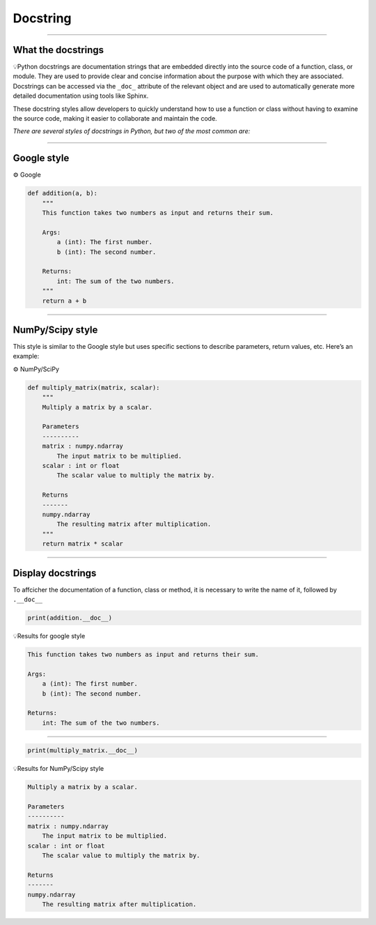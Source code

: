 .. _docstring:

**Docstring**
=============

-------------------------------------------------------------------------------------------------------------------------------------------------------------------------------------------

*******************
What the docstrings
*******************

💡Python docstrings are documentation strings that are embedded directly into the source code of a function, 
class, or module. They are used to provide clear and concise information about the 
purpose with which they are associated. Docstrings can be accessed via the ``_doc_`` attribute of the relevant object and 
are used to automatically generate more detailed documentation using tools like Sphinx.

These docstring styles allow developers to quickly understand how to use a function or class without having to examine 
the source code, making it easier to collaborate and maintain the code.

*There are several styles of docstrings in Python, but two of the most common are:*

-------------------------------------------------------------------------------------------------------------------------------------------------------------------------------------------

************
Google style
************

.. image:: https://img.shields.io/badge/docstrings-google-blue.svg?style=for-the-badge&logo=google&logoColor=white
   :alt: Google Docstrings Badge
   :target: https://sphinxcontrib-napoleon.readthedocs.io/en/latest/example_google.html


⚙️ Google

.. code-block:: Python

        def addition(a, b):
            """
            This function takes two numbers as input and returns their sum.

            Args:
                a (int): The first number.
                b (int): The second number.

            Returns:
                int: The sum of the two numbers.
            """
            return a + b

-------------------------------------------------------------------------------------------------------------------------------------------------------------------------------------------

*****************
NumPy/Scipy style
*****************

.. image:: https://img.shields.io/badge/docstrings-numpy/scipy-blue.svg?style=for-the-badge&logo=python&logoColor=white
   :alt: NumPy/SciPy Docstrings Badge
   :target: https://numpydoc.readthedocs.io/en/latest/format.html

This style is similar to the Google style but uses specific sections to describe parameters, return values, etc. Here’s an example:

⚙️ NumPy/SciPy

.. code-block:: Python

        def multiply_matrix(matrix, scalar):
            """
            Multiply a matrix by a scalar.

            Parameters
            ----------
            matrix : numpy.ndarray
                The input matrix to be multiplied.
            scalar : int or float
                The scalar value to multiply the matrix by.

            Returns
            -------
            numpy.ndarray
                The resulting matrix after multiplication.
            """
            return matrix * scalar


-------------------------------------------------------------------------------------------------------------------------------------------------------------------------------------------

******************
Display docstrings
******************

To affcicher the documentation of a function, class or method, it is necessary to write the name of it, followed by ``.__doc__``

.. code-block:: Python

        print(addition.__doc__)


💡Results for google style

.. code-block:: Python

        This function takes two numbers as input and returns their sum.

        Args:
            a (int): The first number.
            b (int): The second number.

        Returns:
            int: The sum of the two numbers.

-------------------------------------------------------------------------------------------------------------------------------------------------------------------------------------------

.. code-block:: Python

        print(multiply_matrix.__doc__)

💡Results for NumPy/Scipy style

.. code-block:: Python

        Multiply a matrix by a scalar.

        Parameters
        ----------
        matrix : numpy.ndarray
            The input matrix to be multiplied.
        scalar : int or float
            The scalar value to multiply the matrix by.

        Returns
        -------
        numpy.ndarray
            The resulting matrix after multiplication. 
